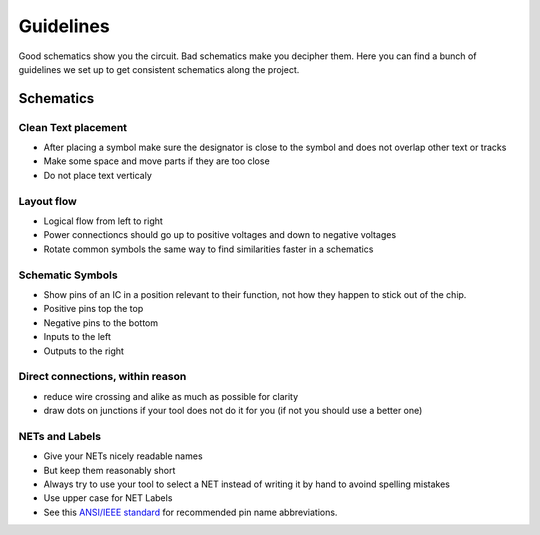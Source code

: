 Guidelines
======================================
Good schematics show you the circuit. Bad schematics make you decipher them.
Here you can find a bunch of guidelines we set up to get consistent schematics along the project.

Schematics
++++++++++++++++++++++++++++++++++++++

Clean Text placement
--------------------------------------
* After placing a symbol make sure the designator is close to the symbol and does not overlap other text or tracks
* Make some space and move parts if they are too close
* Do not place text verticaly

.. image:: ../_static/clean-text-dont.jpg
	:height: 300px

.. image:: ../_static/clean-text-do.jpg
	:height: 300px

Layout flow
--------------------------------------
* Logical flow from left to right
* Power connectioncs should go up to positive voltages and down to negative voltages
* Rotate common symbols the same way to find similarities faster in a schematics

.. image:: ../_static/layout-flow-dont.jpg
	:height: 300px

.. image:: ../_static/layout-flow-do.jpg
	:height: 300px

Schematic Symbols
--------------------------------------
* Show pins of an IC in a position relevant to their function, not how they happen to stick out of the chip.
* Positive pins top the top 
* Negative pins to the bottom
* Inputs to the left
* Outputs to the right

.. image:: ../_static/pin-draw-dont.jpg
	:height: 300px

.. image:: ../_static/pin-draw-do.jpg
	:height: 300px

Direct connections, within reason
--------------------------------------
* reduce wire crossing and alike as much as possible for clarity
* draw dots on junctions if your tool does not do it for you (if not you should use a better one)

.. image:: ../_static/wire-dont.jpg
	:height: 300px

.. image:: ../_static/wire-do.jpg
	:height: 300px

NETs and Labels
--------------------------------------
* Give your NETs nicely readable names
* But keep them reasonably short 
* Always try to use your tool to select a NET instead of writing it by hand to avoind spelling mistakes
* Use upper case for NET Labels
* See this `ANSI/IEEE standard <https://www.altium.com/files/libraries/ls0001_pinabbreviation.pdf>`_  for recommended pin name abbreviations.
